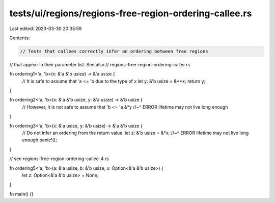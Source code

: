tests/ui/regions/regions-free-region-ordering-callee.rs
=======================================================

Last edited: 2023-03-30 20:35:59

Contents:

.. code-block:: rs

    // Tests that callees correctly infer an ordering between free regions
// that appear in their parameter list.  See also
// regions-free-region-ordering-caller.rs

fn ordering1<'a, 'b>(x: &'a &'b usize) -> &'a usize {
    // It is safe to assume that 'a <= 'b due to the type of x
    let y: &'b usize = &**x;
    return y;
}

fn ordering2<'a, 'b>(x: &'a &'b usize, y: &'a usize) -> &'b usize {
    // However, it is not safe to assume that 'b <= 'a
    &*y
    //~^ ERROR lifetime may not live long enough
}

fn ordering3<'a, 'b>(x: &'a usize, y: &'b usize) -> &'a &'b usize {
    // Do not infer an ordering from the return value.
    let z: &'b usize = &*x;
    //~^ ERROR lifetime may not live long enough
    panic!();
}

// see regions-free-region-ordering-callee-4.rs

fn ordering5<'a, 'b>(a: &'a usize, b: &'b usize, x: Option<&'a &'b usize>) {
    let z: Option<&'a &'b usize> = None;
}

fn main() {}


